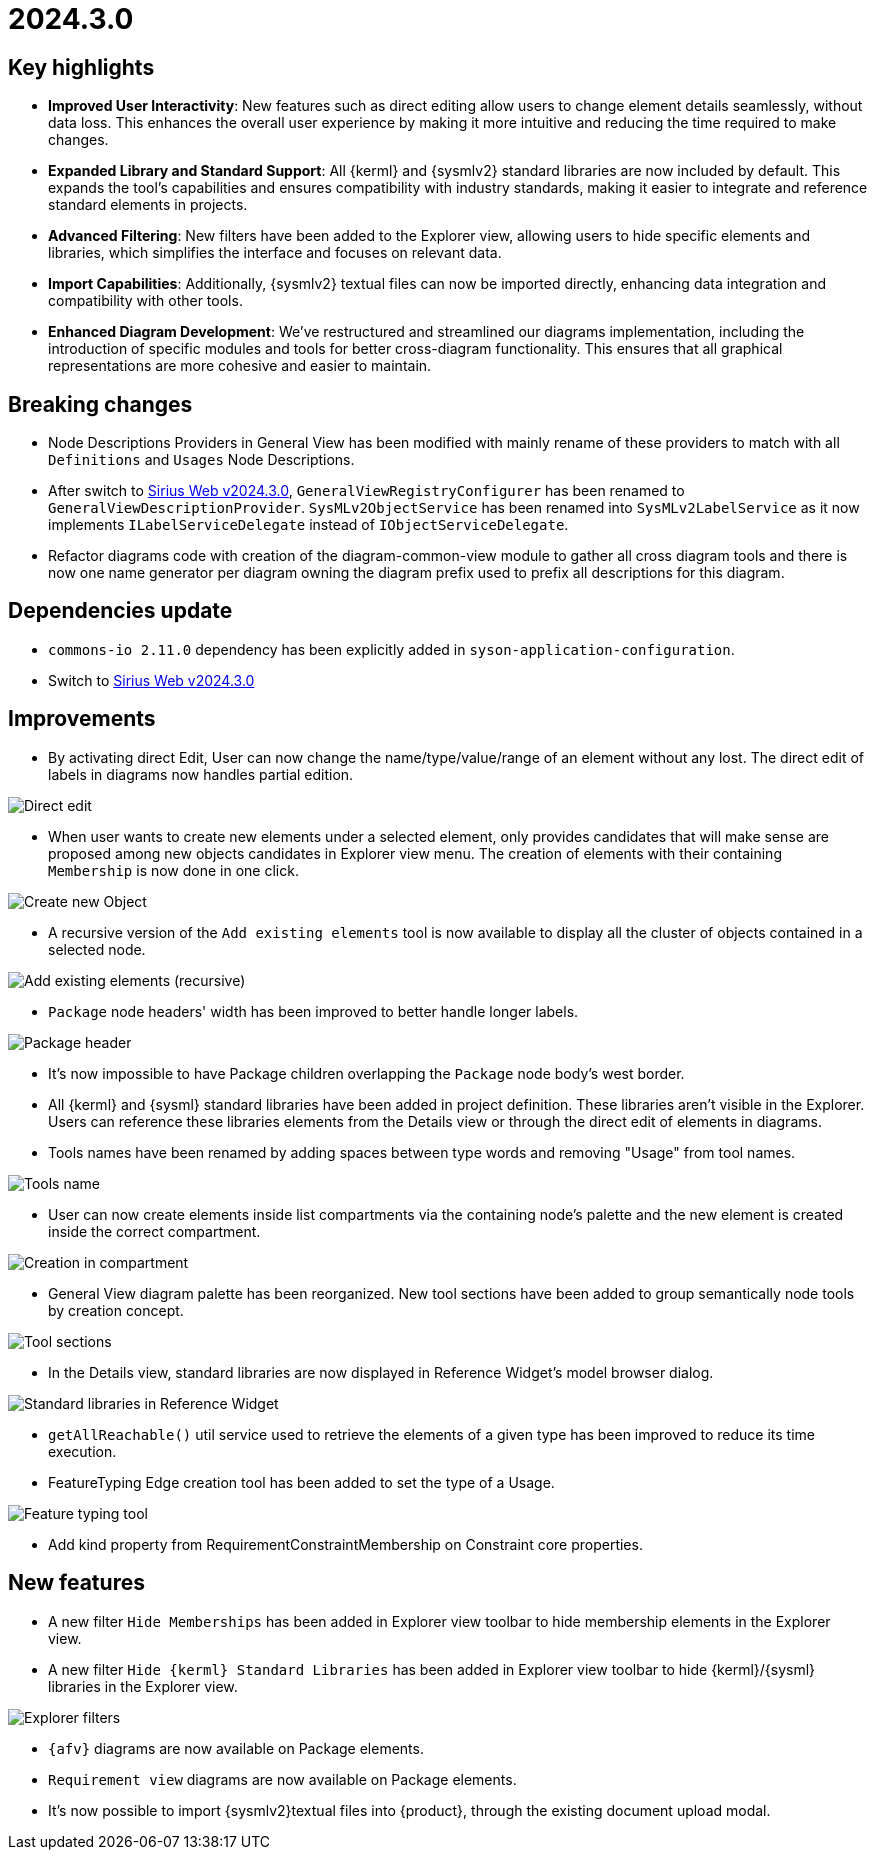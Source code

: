 = 2024.3.0

== Key highlights

- *Improved User Interactivity*: New features such as direct editing allow users to change element details seamlessly, without data loss.
This enhances the overall user experience by making it more intuitive and reducing the time required to make changes.
- *Expanded Library and Standard Support*: All {kerml} and {sysmlv2} standard libraries are now included by default.
This expands the tool's capabilities and ensures compatibility with industry standards, making it easier to integrate and reference standard elements in projects.
- *Advanced Filtering*: New filters have been added to the Explorer view, allowing users to hide specific elements and libraries, which simplifies the interface and focuses on relevant data.
- *Import Capabilities*: Additionally, {sysmlv2} textual files can now be imported directly, enhancing data integration and compatibility with other tools.
- *Enhanced Diagram Development*: We've restructured and streamlined our diagrams implementation, including the introduction of specific modules and tools for better cross-diagram functionality.
This ensures that all graphical representations are more cohesive and easier to maintain.

== Breaking changes

- Node Descriptions Providers in General View has been modified with mainly rename of these providers to match with all `Definitions` and `Usages` Node Descriptions.
- After switch to https://github.com/eclipse-sirius/sirius-web/releases/tag/v2024.3.0[Sirius Web v2024.3.0], `GeneralViewRegistryConfigurer` has been renamed to `GeneralViewDescriptionProvider`.
`SysMLv2ObjectService` has been renamed into `SysMLv2LabelService` as it now implements `ILabelServiceDelegate` instead of `IObjectServiceDelegate`.
- Refactor diagrams code with creation of the diagram-common-view module to gather all cross diagram tools and there is now one name generator per diagram owning the diagram prefix used to prefix all descriptions for this diagram.

== Dependencies update

- `commons-io 2.11.0` dependency has been explicitly added in `syson-application-configuration`.
- Switch to https://github.com/eclipse-sirius/sirius-web/releases/tag/v2024.3.0[Sirius Web v2024.3.0]

== Improvements

- By activating direct Edit, User can now change the name/type/value/range of an element without any lost.
The direct edit of labels in diagrams now handles partial edition.

image::release-notes-direct-edit.png[Direct edit]

- When user wants to create new elements under a selected element, only provides candidates that will make sense are proposed among new objects candidates in Explorer view menu.
The creation of elements with their containing `Membership` is now done in one click.

image::release-notes-new-object.png[Create new Object]

- A recursive version of the `Add existing elements` tool is now available to display all the cluster of objects contained in a selected node.

image::release-notes-add-existing-elements.png[Add existing elements (recursive)]

- `Package` node headers' width has been improved to better handle longer labels.

image::release-notes-package-header.png[Package header]

- It's now impossible to have Package children overlapping the `Package` node body's west border.
- All {kerml} and {sysml} standard libraries have been added in project definition.
These libraries aren't visible in the Explorer.
Users can reference these libraries elements from the Details view or through the direct edit of elements in diagrams.
- Tools names have been renamed by adding spaces between type words and removing "Usage" from tool names.

image::release-notes-tools-name.png[Tools name]

- User can now create elements inside list compartments via the containing node's palette and the new element is created inside the correct compartment.

image::release-notes-compartment-creation.png[Creation in compartment]

- General View diagram palette has been reorganized.
New tool sections have been added to group semantically node tools by creation concept.

image::release-notes-gv-tool-bar.png[Tool sections]

- In the Details view, standard libraries are now displayed in Reference Widget's model browser dialog.

image::release-notes-libraries-in-ref-widget.png[Standard libraries in Reference Widget]

- `getAllReachable()` util service used to retrieve the elements of a given type has been improved to reduce its time execution.
- FeatureTyping Edge creation tool has been added to set the type of a Usage.

image::release-notes-feature-typing-tool.png[Feature typing tool]

- Add kind property from RequirementConstraintMembership on Constraint core properties.

== New features

- A new filter `Hide Memberships` has been added in Explorer view toolbar to hide membership elements in the Explorer view.
- A new filter `Hide {kerml} Standard Libraries` has been added in Explorer view toolbar to hide {kerml}/{sysml} libraries in the Explorer view.

image::release-notes-filters.png[Explorer filters]
- `{afv}` diagrams are now available on Package elements.
- `Requirement view` diagrams are now available on Package elements.
- It's now possible to import {sysmlv2}textual files into {product}, through the existing document upload modal.
